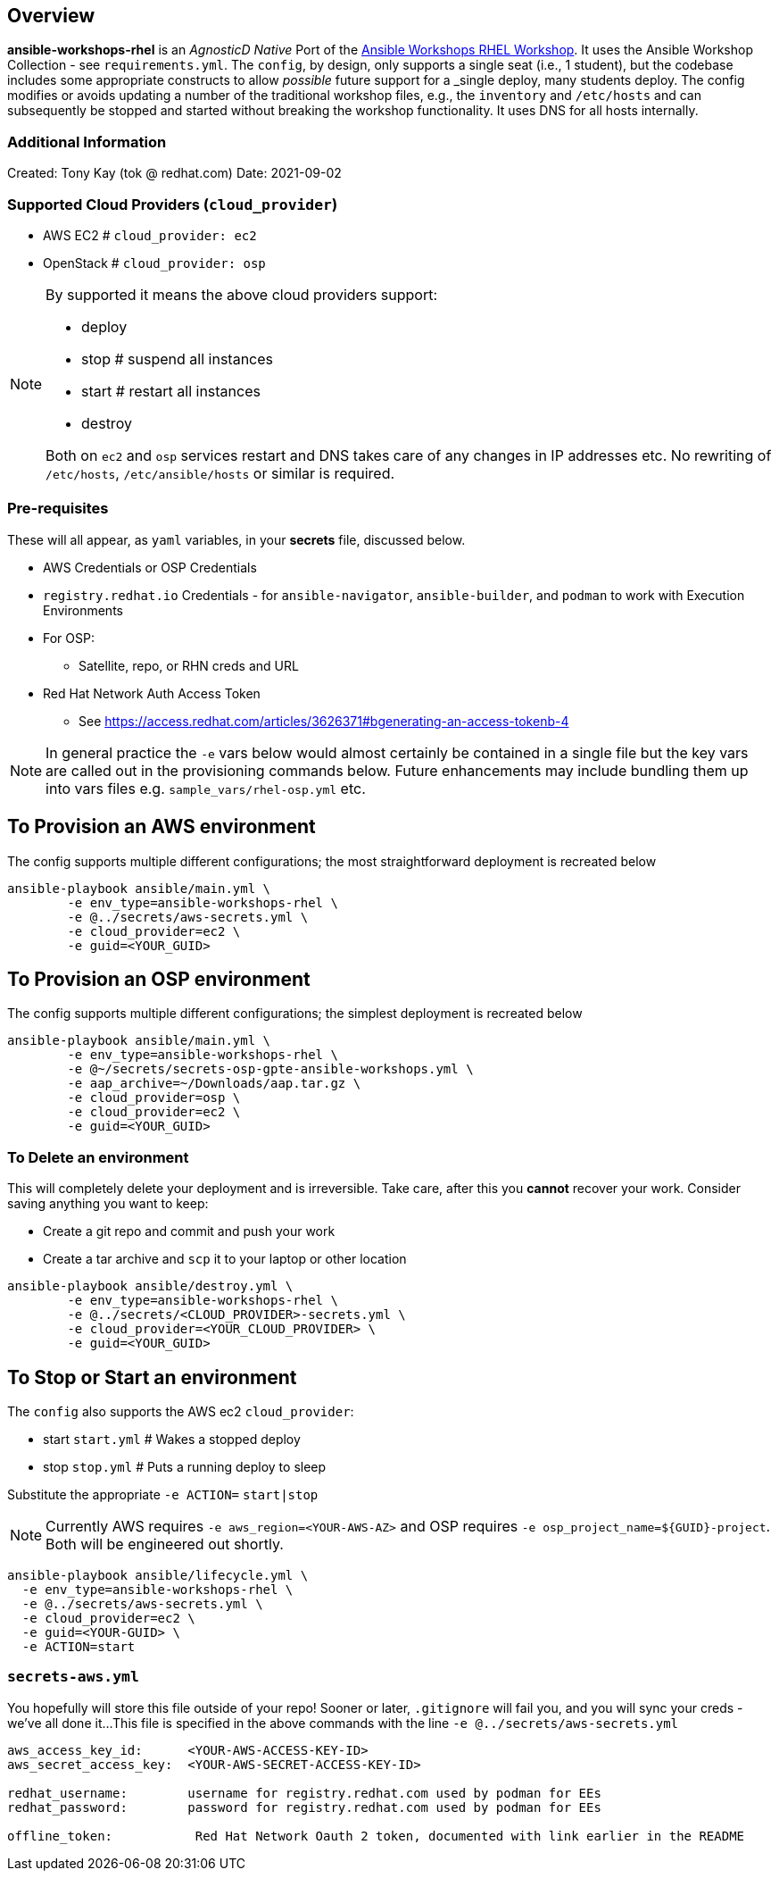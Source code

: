 == Overview

*ansible-workshops-rhel* is an _AgnosticD Native_ Port of the link:https://github.com/ansible/workshops[Ansible Workshops RHEL Workshop].
It uses the Ansible Workshop Collection - see `requirements.yml`.
The `config`, by design, only supports a single seat (i.e., 1 student), but the codebase includes some appropriate constructs to allow _possible_ future support for a _single deploy, many students deploy.
The config modifies or avoids updating a number of the traditional workshop files, e.g., the `inventory` and `/etc/hosts` and
can subsequently be stopped and started without breaking the workshop functionality.
It uses DNS for all hosts internally.

=== Additional Information

Created: Tony Kay (tok @ redhat.com)
Date: 2021-09-02

=== Supported Cloud Providers (`cloud_provider`)

* AWS EC2               # `cloud_provider: ec2`
* OpenStack             # `cloud_provider: osp`

[NOTE]
====
By supported it means the above cloud providers support:

* deploy
* stop  # suspend all instances
* start # restart all instances
* destroy

Both on `ec2` and `osp` services restart and DNS takes care of any changes in IP addresses etc. No rewriting of `/etc/hosts`, `/etc/ansible/hosts` or similar is required.
====

=== Pre-requisites

These will all appear, as `yaml` variables, in your *secrets* file, discussed below.

* AWS Credentials or OSP Credentials
* `registry.redhat.io` Credentials - for `ansible-navigator`, `ansible-builder`, and `podman` to work with Execution Environments
* For OSP:
** Satellite, repo, or RHN creds and URL
* Red Hat Network Auth Access Token

** See https://access.redhat.com/articles/3626371#bgenerating-an-access-tokenb-4

[NOTE]
====

In general practice the `-e` vars below would almost certainly be contained in a single file but the key vars are called out in the provisioning commands below.
Future enhancements may include bundling them up into vars files e.g. `sample_vars/rhel-osp.yml` etc.

====
== To Provision an AWS environment

The config supports multiple different configurations; the most straightforward deployment is recreated below
[source,sh]
----
ansible-playbook ansible/main.yml \
        -e env_type=ansible-workshops-rhel \
        -e @../secrets/aws-secrets.yml \
        -e cloud_provider=ec2 \
        -e guid=<YOUR_GUID>
----


== To Provision an OSP environment

The config supports multiple different configurations; the simplest deployment is recreated below
[source,sh]
----
ansible-playbook ansible/main.yml \
        -e env_type=ansible-workshops-rhel \
        -e @~/secrets/secrets-osp-gpte-ansible-workshops.yml \
        -e aap_archive=~/Downloads/aap.tar.gz \
        -e cloud_provider=osp \
        -e cloud_provider=ec2 \
        -e guid=<YOUR_GUID>

----

=== To Delete an environment

This will completely delete your deployment and is irreversible.
Take care, after this you *cannot* recover your work.
Consider saving anything you want to keep:

* Create a git repo and commit and push your work
* Create a tar archive and `scp` it to your laptop or other location

[source,sh]
----
ansible-playbook ansible/destroy.yml \
        -e env_type=ansible-workshops-rhel \
        -e @../secrets/<CLOUD_PROVIDER>-secrets.yml \
        -e cloud_provider=<YOUR_CLOUD_PROVIDER> \
        -e guid=<YOUR_GUID>
----

== To Stop or Start an environment

The `config` also supports the AWS ec2 `cloud_provider`:

* start `start.yml`       # Wakes a stopped deploy
* stop `stop.yml`         # Puts a running deploy to sleep


Substitute the appropriate `-e ACTION=` `start|stop`

[NOTE]
====
Currently AWS requires `-e aws_region=<YOUR-AWS-AZ>` and OSP requires `-e osp_project_name=${GUID}-project`.
Both will be engineered out shortly.
====

[source,sh]
----
ansible-playbook ansible/lifecycle.yml \
  -e env_type=ansible-workshops-rhel \
  -e @../secrets/aws-secrets.yml \
  -e cloud_provider=ec2 \
  -e guid=<YOUR-GUID> \
  -e ACTION=start
----

=== `secrets-aws.yml`

You hopefully will store this file outside of your repo!
Sooner or later, `.gitignore` will fail you, and you will sync your creds - we've all done it...
This file is specified in the above commands with the line `-e @../secrets/aws-secrets.yml`

[source,yml]
----
aws_access_key_id:      <YOUR-AWS-ACCESS-KEY-ID>
aws_secret_access_key:  <YOUR-AWS-SECRET-ACCESS-KEY-ID>

redhat_username:        username for registry.redhat.com used by podman for EEs
redhat_password:        password for registry.redhat.com used by podman for EEs

offline_token:           Red Hat Network Oauth 2 token, documented with link earlier in the README

----
